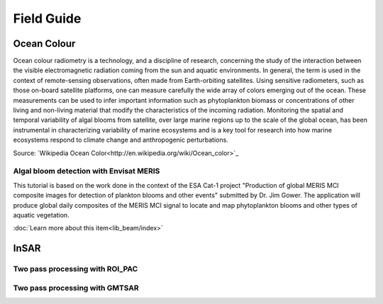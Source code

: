 Field Guide
###########

Ocean Colour
************

Ocean colour radiometry is a technology, and a discipline of research, concerning the study of the interaction between the visible electromagnetic radiation coming from the sun and aquatic environments. In general, the term is used in the context of remote-sensing observations, often made from Earth-orbiting satellites. Using sensitive radiometers, such as those on-board satellite platforms, one can measure carefully the wide array of colors emerging out of the ocean. These measurements can be used to infer important information such as phytoplankton biomass or concentrations of other living and non-living material that modify the characteristics of the incoming radiation. Monitoring the spatial and temporal variability of algal blooms from satellite, over large marine regions up to the scale of the global ocean, has been instrumental in characterizing variability of marine ecosystems and is a key tool for research into how marine ecosystems respond to climate change and anthropogenic perturbations.

Source: `Wikipedia Ocean Color<http://en.wikipedia.org/wiki/Ocean_color>`_

Algal bloom detection with Envisat MERIS
========================================

This tutorial is based on the work done in the context of the ESA Cat-1 project "Production of global MERIS MCI composite images for detection of plankton blooms and other events" submitted by Dr. Jim Gower.
The application will produce global daily composites of the MERIS MCI signal to locate and map phytoplankton blooms and other types of aquatic vegetation. 

:doc:`Learn more about this item<lib_beam/index>`

InSAR
*****

Two pass processing with ROI_PAC
================================

Two pass processing with GMTSAR
===============================
